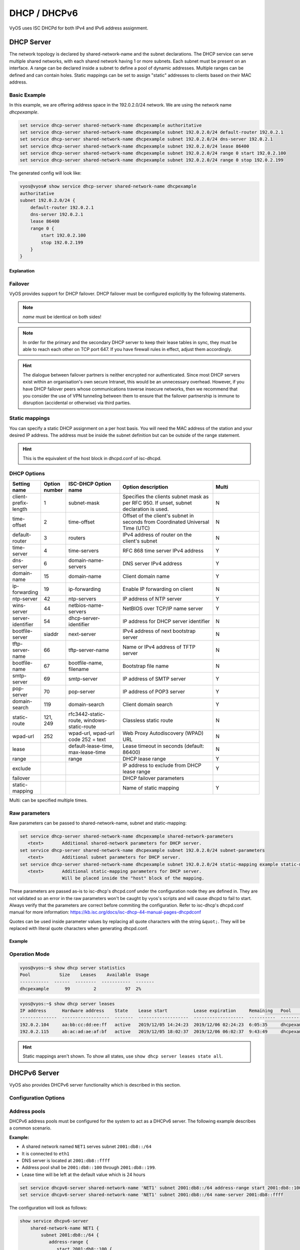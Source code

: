 .. _dhcp:

#############
DHCP / DHCPv6
#############

VyOS uses ISC DHCPd for both IPv4 and IPv6 address assignment.

.. _dhcp-server:

DHCP Server
===========

The network topology is declared by shared-network-name and the subnet declarations.
The DHCP service can serve multiple shared networks, with each shared network having 1 or more subnets.
Each subnet must be present on an interface.
A range can be declared inside a subnet to define a pool of dynamic addresses.
Multiple ranges can be defined and can contain holes.
Static mappings can be set to assign "static" addresses to clients based on their MAC address.

Basic Example
-------------

In this example, we are offering address space in the 192.0.2.0/24 network.
We are using the network name `dhcpexample`.

.. code-block:: none

  set service dhcp-server shared-network-name dhcpexample authoritative
  set service dhcp-server shared-network-name dhcpexample subnet 192.0.2.0/24 default-router 192.0.2.1
  set service dhcp-server shared-network-name dhcpexample subnet 192.0.2.0/24 dns-server 192.0.2.1
  set service dhcp-server shared-network-name dhcpexample subnet 192.0.2.0/24 lease 86400
  set service dhcp-server shared-network-name dhcpexample subnet 192.0.2.0/24 range 0 start 192.0.2.100
  set service dhcp-server shared-network-name dhcpexample subnet 192.0.2.0/24 range 0 stop 192.0.2.199

The generated config will look like:

.. code-block:: none

  vyos@vyos# show service dhcp-server shared-network-name dhcpexample
  authoritative
  subnet 192.0.2.0/24 {
      default-router 192.0.2.1
      dns-server 192.0.2.1
      lease 86400
      range 0 {
          start 192.0.2.100
          stop 192.0.2.199
      }
  }

Explanation
^^^^^^^^^^^

.. cfgcmd:: set service dhcp-server shared-network-name dhcpexample authoritative

   This says that this device is the only DHCP server for this network. If other
   devices are trying to offer DHCP leases, this machine will send 'DHCPNAK' to
   any device trying to request an IP address that is not valid for this
   network.

.. cfgcmd:: set service dhcp-server shared-network-name dhcpexample subnet 192.0.2.0/24 default-router 192.0.2.1

   This is a configuration parameter for the subnet, saying that as part of the
   response, tell the client that I am the default router for this network.

.. cfgcmd:: set service dhcp-server shared-network-name dhcpexample subnet 192.0.2.0/24 dns-server 192.0.2.1

   This is a configuration parameter for the subnet, saying that as part of the
   response, tell the client that I am the DNS server for this network. If you
   do not want to run a DNS server, you could also provide one of the public
   DNS servers, such as google's. You can add multiple entries by repeating the
   line.

.. cfgcmd:: set service dhcp-server shared-network-name dhcpexample subnet 192.0.2.0/24 lease 86400

   Assign the IP address to this machine for 24 hours. It is unlikely you'd need
   to shorten this period, unless you are running a network with lots of devices
   appearing and disappearing.

.. cfgcmd:: set service dhcp-server shared-network-name dhcpexample subnet 192.0.2.0/24 range 0 start 192.0.2.100

   Make a range of addresses available for clients starting from .100 [...]

.. cfgcmd:: set service dhcp-server shared-network-name dhcpexample subnet 192.0.2.0/24 range 0 stop 192.0.2.199

   [...] and ending at .199.

Failover
--------

VyOS provides support for DHCP failover. DHCP failover must be configured
explicitly by the following statements.

.. cfgcmd:: set service dhcp-server shared-network-name 'LAN' subnet '192.0.2.0/24' failover local-address '192.0.2.1'

   Local IP address used when communicating to the failover peer.

.. cfgcmd:: set service dhcp-server shared-network-name 'LAN' subnet '192.0.2.0/24' failover peer-address '192.0.2.2'

   Peer IP address of the second DHCP server in this failover cluster.

.. cfgcmd:: set service dhcp-server shared-network-name 'LAN' subnet '192.0.2.0/24' failover name 'foo'

   A generic name referencing this sync service.

.. note:: `name` must be identical on both sides!

.. cfgcmd:: set service dhcp-server shared-network-name 'LAN' subnet '192.0.2.0/24' failover status '{primary|secondary}'

   The primary and secondary statements determines whether the server is primary
   or secondary.

.. note:: In order for the primary and the secondary DHCP server to keep
   their lease tables in sync, they must be able to reach each other on TCP
   port 647. If you have firewall rules in effect, adjust them accordingly.

.. hint:: The dialogue between failover partners is neither encrypted nor
   authenticated. Since most DHCP servers exist within an organisation's own
   secure Intranet, this would be an unnecessary overhead. However, if you have
   DHCP failover peers whose communications traverse insecure networks, then we
   recommend that you consider the use of VPN tunneling between them to ensure
   that the failover partnership is immune to disruption (accidental or
   otherwise) via third parties.

Static mappings
---------------

You can specify a static DHCP assignment on a per host basis. You will need the
MAC address of the station and your desired IP address. The address must be
inside the subnet definition but can be outside of the range statement.

.. cfgcmd::  set service dhcp-server shared-network-name dhcpexample subnet 192.0.2.0/24 static-mapping static-mapping-01 mac-address ff:ff:ff:ff:ff:ff

   Each host is uniquely identified by its MAC address.

.. cfgcmd::  set service dhcp-server shared-network-name dhcpexample subnet 192.0.2.0/24 static-mapping static-mapping-01 ip-address 192.0.2.10

   IP address to assign to this host. It must be inside the subnet in which it
   is defined but can be outside the dynamic range. If ip-address is not
   specified, an IP from the dynamic pool (as specified by ``range``) is used.
   This is useful, for example, in combination with hostfile update.

.. hint:: This is the equivalent of the host block in dhcpd.conf of isc-dhcpd.

DHCP Options
------------

.. cfgcmd:: set service dhcp-server shared-network-name '<name>' subnet 192.0.2.0/24 default-router '<address>'

   Specify the default routers IPv4 address which should be used in this subnet.
   This can - of course - be a VRRP address (DHCP option 003).

.. cfgcmd:: set service dhcp-server shared-network-name '<name>' subnet 192.0.2.0/24 dns-server '<address>'

   Specify the DNS nameservers used (Option 006). This option may be used
   mulltiple times to specify additional DNS nameservers.

.. cfgcmd:: set service dhcp-server shared-network-name '<name>' subnet 192.0.2.0/24 domain-name '<domain-name>'

   The domain-name parameter should be the domain name that will be appended to
   the client's hostname to form a fully-qualified domain-name (FQDN) (DHCP
   Option 015).

.. cfgcmd:: set service dhcp-server shared-network-name '<name>' subnet 192.0.2.0/24 domain-search '<domain-name>'

   The domain-name parameter should be the domain name used when completing DNS
   request where no full FQDN is passed. This option can be given multiple times
   if you need multiple search domains (DHCP Option 119).

.. list-table::
   :header-rows: 1
   :stub-columns: 0
   :widths: 12 7 23 40 20

   * - Setting name
     - Option number
     - ISC-DHCP Option name
     - Option description
     - Multi
   * - client-prefix-length
     - 1
     - subnet-mask
     - Specifies the clients subnet mask as per RFC 950. If unset, subnet declaration is used.
     - N
   * - time-offset
     - 2
     - time-offset
     - Offset of the client's subnet in seconds from Coordinated Universal Time (UTC)
     - N
   * - default-router
     - 3
     - routers
     - IPv4 address of router on the client's subnet
     - N
   * - time-server
     - 4
     - time-servers
     - RFC 868 time server IPv4 address
     - Y
   * - dns-server
     - 6
     - domain-name-servers
     - DNS server IPv4 address
     - Y
   * - domain-name
     - 15
     - domain-name
     - Client domain name
     - Y
   * - ip-forwarding
     - 19
     - ip-forwarding
     - Enable IP forwarding on client
     - N
   * - ntp-server
     - 42
     - ntp-servers
     - IP address of NTP server
     - Y
   * - wins-server
     - 44
     - netbios-name-servers
     - NetBIOS over TCP/IP name server
     - Y
   * - server-identifier
     - 54
     - dhcp-server-identifier
     - IP address for DHCP server identifier
     - N
   * - bootfile-server
     - siaddr
     - next-server
     - IPv4 address of next bootstrap server
     - N
   * - tftp-server-name
     - 66
     - tftp-server-name
     - Name or IPv4 address of TFTP server
     - N
   * - bootfile-name
     - 67
     - bootfile-name, filename
     - Bootstrap file name
     - N
   * - smtp-server
     - 69
     - smtp-server
     - IP address of SMTP server
     - Y
   * - pop-server
     - 70
     - pop-server
     - IP address of POP3 server
     - Y
   * - domain-search
     - 119
     - domain-search
     - Client domain search
     - Y
   * - static-route
     - 121, 249
     - rfc3442-static-route, windows-static-route
     - Classless static route
     - N
   * - wpad-url
     - 252
     - wpad-url, wpad-url code 252 = text
     - Web Proxy Autodiscovery (WPAD) URL
     - N
   * - lease
     -
     - default-lease-time, max-lease-time
     - Lease timeout in seconds (default: 86400)
     - N
   * - range
     -
     - range
     - DHCP lease range
     - Y
   * - exclude
     -
     -
     - IP address to exclude from DHCP lease range
     - Y
   * - failover
     -
     -
     - DHCP failover parameters
     -
   * - static-mapping
     -
     -
     - Name of static mapping
     - Y

Multi: can be specified multiple times.

Raw parameters
--------------

Raw parameters can be passed to shared-network-name, subnet and static-mapping:

.. code-block:: none

  set service dhcp-server shared-network-name dhcpexample shared-network-parameters
     <text>       Additional shared-network parameters for DHCP server.
  set service dhcp-server shared-network-name dhcpexample subnet 192.0.2.0/24 subnet-parameters
     <text>       Additional subnet parameters for DHCP server.
  set service dhcp-server shared-network-name dhcpexample subnet 192.0.2.0/24 static-mapping example static-mapping-parameters
     <text>       Additional static-mapping parameters for DHCP server.
                  Will be placed inside the "host" block of the mapping.

These parameters are passed as-is to isc-dhcp's dhcpd.conf under the configuration node they are defined in.
They are not validated so an error in the raw parameters won't be caught by vyos's scripts and will cause dhcpd to fail to start.
Always verify that the parameters are correct before commiting the configuration.
Refer to isc-dhcp's dhcpd.conf manual for more information:
https://kb.isc.org/docs/isc-dhcp-44-manual-pages-dhcpdconf

Quotes can be used inside parameter values by replacing all quote characters 
with the string ``&quot;``. They will be replaced with literal quote characters
when generating dhcpd.conf.

Example
^^^^^^^

.. opcmd:: set service dhcp-server shared-network-name dhcpexample subnet 192.0.2.0/24 static-mapping example static-mapping-parameters "option domain-name-servers 192.0.2.11, 192.0.2.12;"

   Override the static-mapping's dns-server with a custom one that will be sent
   only to this host.

.. opcmd:: set service dhcp-server shared-network-name dhcpexample subnet 192.0.2.0/24 static-mapping example static-mapping-parameters "option pxelinux.configfile &quot;pxelinux.cfg/01-00-15-17-44-2d-aa&quot;;"

   An option that takes a quoted string is set by replacing all quote characters
   with the string ``&quot;`` inside the static-mapping-parameters value.
   The resulting line in dhcpd.conf will be
   ``option pxelinux.configfile "pxelinux.cfg/01-00-15-17-44-2d-aa";``.

Operation Mode
--------------

.. opcmd:: restart dhcp server

   Restart the DHCP server

.. opcmd:: show dhcp server statistics

   Show the DHCP server statistics:

.. code-block:: none

  vyos@vyos:~$ show dhcp server statistics
  Pool           Size    Leases    Available  Usage
  -----------  ------  --------  -----------  -------
  dhcpexample      99         2           97  2%

.. opcmd:: show dhcp server statistics pool <pool>

   Show the DHCP server statistics for the specified pool.

.. opcmd:: show dhcp server leases

   Show statuses of all active leases:

.. code-block:: none

  vyos@vyos:~$ show dhcp server leases
  IP address      Hardware address    State    Lease start          Lease expiration     Remaining   Pool         Hostname
  --------------  ------------------  -------  -------------------  -------------------  ----------  -----------  ---------
  192.0.2.104     aa:bb:cc:dd:ee:ff   active   2019/12/05 14:24:23  2019/12/06 02:24:23  6:05:35     dhcpexample  test1
  192.0.2.115     ab:ac:ad:ae:af:bf   active   2019/12/05 18:02:37  2019/12/06 06:02:37  9:43:49     dhcpexample  test2

.. hint:: Static mappings aren't shown. To show all states, use
   ``show dhcp server leases state all``.

.. opcmd:: show dhcp server leases pool <pool>

   Show only leases in the specified pool.

.. opcmd:: show dhcp server leases sort <key>

   Sort the output by the specified key. Possible keys: ip, hardware_address,
   state, start, end, remaining, pool, hostname (default = ip)

.. opcmd:: show dhcp server leases state <state>

   Show only leases with the specified state. Possible states: all, active,
   free, expired, released, abandoned, reset, backup (default = active)

DHCPv6 Server
=============

VyOS also provides DHCPv6 server functionality which is described in this
section.

Configuration Options
---------------------

.. cfgcmd:: set service dhcpv6-server preference <preference value>

   Clients receiving advertise messages from multiple servers choose the server
   with the highest preference value. The range for this value is ``0...255``.

.. cfgcmd:: set service dhcpv6-server shared-network-name '<name>' subnet '<v6net>' lease-time {default | maximum | minimum}

   The default lease time for DHCPv6 leases is 24 hours. This can be changed by
   supplying a ``default-time``, ``maximum-time`` and ``minimum-time``. All
   values need to be supplied in seconds.

.. cfgcmd:: set service dhcpv6-server shared-network-name '<name>' subnet '<v6net>' nis-domain '<domain-name>'

   A :abbr:`NIS (Network Information Service)` domain can be set to be used for
   DHCPv6 clients.

.. cfgcmd:: set service dhcpv6-server shared-network-name '<name>' subnet '<v6net>' nisplus-domain '<domain-name>'

   The procedure to specify a :abbr:`NIS+ (Network Information Service Plus)`
   domain is similar to the NIS domain one:

.. cfgcmd:: set service dhcpv6-server shared-network-name '<name>' subnet '<v6net>' nis-server '<address>'

   Specify a NIS server address for DHCPv6 clients.

.. cfgcmd:: set service dhcpv6-server shared-network-name '<name>' subnet '<v6net>' nisplus-server '<address>'

   Specify a NIS+ server address for DHCPv6 clients.

.. cfgcmd:: set service dhcpv6-server shared-network-name '<name>' subnet '<v6net>' sip-server-address '<address>'

   Specify a :abbr:`SIP (Session Initiation Protocol)` server by IPv6 address
   for all DHCPv6 clients.

.. cfgcmd:: set service dhcpv6-server shared-network-name '<name>' subnet '<v6net>' sip-server-name '<fqdn>'

   Specify a :abbr:`SIP (Session Initiation Protocol)` server by FQDN for all
   DHCPv6 clients.

.. cfgcmd:: set service dhcpv6-server shared-network-name '<name>' subnet '<v6net>' sntp-server-address '<address>'

   A SNTP server address can be specified for DHCPv6 clients.

Address pools
-------------

DHCPv6 address pools must be configured for the system to act as a DHCPv6
server. The following example describes a common scenario.

**Example:**

* A shared network named ``NET1`` serves subnet ``2001:db8::/64``
* It is connected to ``eth1``
* DNS server is located at ``2001:db8::ffff``
* Address pool shall be ``2001:db8::100`` through ``2001:db8::199``.
* Lease time will be left at the default value which is 24 hours

.. code-block:: none

  set service dhcpv6-server shared-network-name 'NET1' subnet 2001:db8::/64 address-range start 2001:db8::100 stop 2001:db8::199
  set service dhcpv6-server shared-network-name 'NET1' subnet 2001:db8::/64 name-server 2001:db8::ffff

The configuration will look as follows:

.. code-block:: none

  show service dhcpv6-server
      shared-network-name NET1 {
          subnet 2001:db8::/64 {
             address-range {
                start 2001:db8::100 {
                   stop 2001:db8::199
                }
             }
             name-server 2001:db8::ffff
          }
      }

Static mappings
^^^^^^^^^^^^^^^

In order to map specific IPv6 addresses to specific hosts static mappings can
be created. The following example explains the process.

**Example:**

* IPv6 address ``2001:db8::101`` shall be statically mapped
* Host specific mapping shall be named ``client1``

.. hint:: The identifier is the device's DUID: colon-separated hex list (as
   used by isc-dhcp option dhcpv6.client-id). If the device already has a
   dynamic lease from the DHCPv6 server, its DUID can be found with ``show
   service dhcpv6 server leases``. The DUID begins at the 5th octet (after the
   4th colon) of IAID_DUID.

.. code-block:: none

  set service dhcpv6-server shared-network-name 'NET1' subnet 2001:db8::/64 static-mapping client1 ipv6-address 2001:db8::101
  set service dhcpv6-server shared-network-name 'NET1' subnet 2001:db8::/64 static-mapping client1 identifier 00:01:00:01:12:34:56:78:aa:bb:cc:dd:ee:ff

The configuration will look as follows:

.. code-block:: none

  show service dhcp-server shared-network-name NET1
     shared-network-name NET1 {
         subnet 2001:db8::/64 {
            name-server 2001:db8:111::111
            address-range {
                start 2001:db8::100 {
                   stop 2001:db8::199 {
                }
            }
            static-mapping client1 {
               ipv6-address 2001:db8::101
               identifier 00:01:00:01:12:34:56:78:aa:bb:cc:dd:ee:ff
            }
         }
      }

Operation Mode
--------------

.. opcmd:: restart dhcpv6 server

   To restart the DHCPv6 server

.. opcmd:: show dhcpv6 server status

   To show the current status of the DHCPv6 server.

.. opcmd:: show dhcpv6 server leases

   Show statuses of all assigned leases:

.. code-block:: none

  vyos@vyos:~$ show dhcpv6 server leases
  IPv6 address   State    Last communication    Lease expiration     Remaining    Type           Pool   IAID_DUID
  -------------  -------  --------------------  -------------------  -----------  -------------  -----  --------------------------------------------
  2001:db8::101  active   2019/12/05 19:40:10   2019/12/06 07:40:10  11:45:21     non-temporary  NET1   98:76:54:32:00:01:00:01:12:34:56:78:aa:bb:cc:dd:ee:ff
  2001:db8::102  active   2019/12/05 14:01:23   2019/12/06 02:01:23  6:06:34      non-temporary  NET1   87:65:43:21:00:01:00:01:11:22:33:44:fa:fb:fc:fd:fe:ff

.. hint:: Static mappings aren't shown. To show all states, use ``show dhcp
   server leases state all``.

.. opcmd:: show dhcpv6 server leases pool <pool>

   Show only leases in the specified pool.

.. opcmd:: show dhcpv6 server leases sort <key>

   Sort the output by the specified key. Possible keys: expires, iaid_duid, ip,
   last_comm, pool, remaining, state, type (default = ip)

.. opcmd:: show dhcpv6 server leases state <state>

   Show only leases with the specified state. Possible states: abandoned,
   active, all, backup, expired, free, released, reset (default = active)

DHCP Relay
==========

If you want your router to forward DHCP requests to an external DHCP server
you can configure the system to act as a DHCP relay agent. The DHCP relay
agent works with IPv4 and IPv6 addresses.

All interfaces used for the DHCP relay must be configured. See
https://wiki.vyos.net/wiki/Network_address_setup.


Configuration
-------------

.. cfgcmd:: set service dhcp-relay interface '<interface>'

   Enable the DHCP relay service on the given interface.

.. cfgcmd:: set service dhcp-relay server 10.0.1.4

   Configure IP address of the DHCP server

.. cfgcmd:: set service dhcp-relay relay-options relay-agents-packets discard

   The router should discard DHCP packages already containing relay agent
   information to ensure that only requests from DHCP clients are forwarded.

Example
-------

* Use interfaces ``eth1`` and ``eth2`` for DHCP relay
* Router receives DHCP client requests on ``eth1`` and relays them through
  ``eth2``
* DHCP server is located at IPv4 address 10.0.1.4.

.. figure:: /_static/images/service_dhcp-relay01.png
   :scale: 80 %
   :alt: DHCP relay example

   DHCP relay example

The generated configuration will look like:

.. code-block:: none

  show service dhcp-relay
      interface eth1
      interface eth2
      server 10.0.1.4
      relay-options {
         relay-agents-packets discard
      }

Options
-------

.. cfgcmd:: set service dhcp-relay relay-options hop-count 'count'

   Set the maximum hop count before packets are discarded. Range 0...255,
   default 10.

.. cfgcmd:: set service dhcp-relay relay-options max-size 'size'

   Set maximum size of DHCP packets including relay agent information. If a
   DHCP packet size surpasses this value it will be forwarded without appending
   relay agent information. Range 64...1400, default 576.

.. cfgcmd:: set service dhcp-relay relay-options relay-agents-packet 'policy'

   Four policies for reforwarding DHCP packets exist:

   * **append:** The relay agent is allowed to append its own relay information
     to a received DHCP packet, disregarding relay information already present in
     the packet.

   * **discard:** Received packets which already contain relay information will
     be discarded.

   * **forward:** All packets are forwarded, relay information already present
     will be ignored.

   * **replace:** Relay information already present in a packet is stripped and
     replaced with the router's own relay information set.

Operation
---------

.. opcmd:: restart dhcp relay-agent

   Restart DHCP relay service

DHCPv6 relay
============

Configuration
-------------

.. cfgcmd:: set service dhcpv6-relay listen-interface eth1

   Set eth1 to be the listening interface for the DHCPv6 relay:

.. cfgcmd:: set service dhcpv6-relay upstream-interface eth2 address 2001:db8::4

   Set eth2 to be the upstream interface and specify the IPv6 address of
   the DHCPv6 server:

Example
^^^^^^^

* DHCPv6 requests are received by the router on `listening interface` ``eth1``
* Requests are forwarded through ``eth2`` as the `upstream interface`
* External DHCPv6 server is at 2001:db8::4

.. figure:: /_static/images/service_dhcpv6-relay01.png
   :scale: 80 %
   :alt: DHCPv6 relay example

   DHCPv6 relay example

The generated configuration will look like:

.. code-block:: none

  commit
  show service dhcpv6-relay
      listen-interface eth1 {
      }
      upstream-interface eth2 {
         address 2001:db8::4
      }

Options
-------

.. cfgcmd:: set service dhcpv6-relay max-hop-count 'count'

   Set maximum hop count before packets are discarded, default: 10

.. cfgcmd:: set service dhcpv6-relay use-interface-id-option

   If this is set the relay agent will insert the interface ID. This option is
   set automatically if more than one listening interfaces are in use.

Operation
---------

.. opcmd:: show dhcpv6 relay-agent status

   Show the current status of the DHCPv6 relay agent:

.. opcmd:: restart dhcpv6 relay-agent

   Restart DHCPv6 relay agent immediately.
